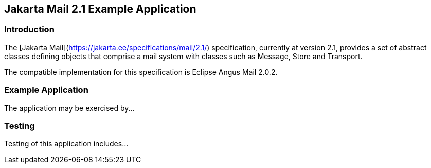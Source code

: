 == Jakarta Mail 2.1 Example Application

=== Introduction

The [Jakarta Mail](https://jakarta.ee/specifications/mail/2.1/) specification, currently at version 2.1, provides a set of abstract classes defining objects that comprise a mail system with classes such as Message, Store and Transport.

The compatible implementation for this specification is Eclipse Angus Mail 2.0.2.

=== Example Application

The application may be exercised by...

=== Testing

Testing of this application includes...

